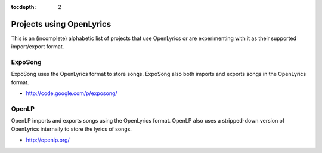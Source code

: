 :tocdepth: 2

.. _examples:

Projects using OpenLyrics
=========================

This is an (incomplete) alphabetic list of projects that use OpenLyrics or are
experimenting with it as their supported import/export format.


ExpoSong
--------

ExpoSong uses the OpenLyrics format to store songs. ExpoSong also both imports
and exports songs in the OpenLyrics format.

* `<http://code.google.com/p/exposong/>`_


OpenLP
------

OpenLP imports and exports songs using the OpenLyrics format. OpenLP also uses a
stripped-down version of OpenLyrics internally to store the lyrics of songs.

* `<http://openlp.org/>`_
